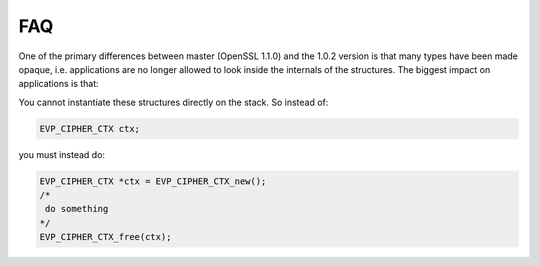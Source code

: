 #####
FAQ
#####

One of the primary differences between master (OpenSSL 1.1.0) and the 1.0.2 version is that many types have been made opaque, i.e. applications are no longer allowed to look inside the internals of the structures. The biggest impact on applications is that:


You cannot instantiate these structures directly on the stack. So instead of:

.. code:: cpp

    EVP_CIPHER_CTX ctx;

you must instead do:

.. code:: cpp

    EVP_CIPHER_CTX *ctx = EVP_CIPHER_CTX_new();
    /* 
     do something
    */
    EVP_CIPHER_CTX_free(ctx);

